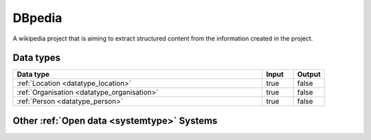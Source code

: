 .. _system_dbpedia:

.. rst-class:: center-title

=======
DBpedia
=======
A wikipedia project that is aiming to extract structured content from the information created in the project.

Data types
^^^^^^^^^^

.. list-table::
   :header-rows: 1
   :widths: 80, 10,10

   * - Data type
     - Input
     - Output

   * - :ref:`Location <datatype_location>`
     - true
     - false

   * - :ref:`Organisation <datatype_organisation>`
     - true
     - false

   * - :ref:`Person <datatype_person>`
     - true
     - false

Other :ref:`Open data <systemtype>` Systems
^^^^^^^^^^^^^^^^^^^^^^^

.. panels::
    :body: text-left
    :container: container-lg pb-3
    :column: col-lg-4 col-md-4 col-sm-6 col-xs-12 p-2 custom-card

    **Brreg**

    Brønnøysund Register Centre develops and operates digital services that streamline, coordinate and simplify the dialogue with the public sector for individuals and companies. 
    .. link-button:: system/brreg
        :type: ref
        :text: Read more
        :classes: read-more
    ---
    **Yr.no**

    yr.no is a Norwegian website and an app for weather forecasts and other meteorological information.
    .. link-button:: system/yr
        :type: ref
        :text: Read more
        :classes: read-more
    ---